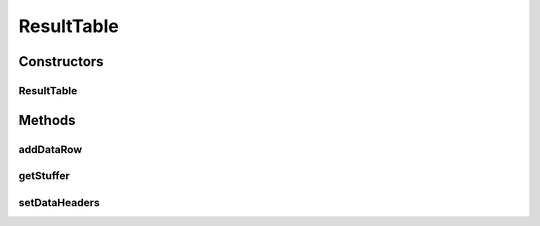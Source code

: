 .. java:import:: java.awt Color

.. java:import:: java.awt Component

.. java:import:: java.awt Dimension

.. java:import:: java.util ArrayList

.. java:import:: java.util HashMap

.. java:import:: java.util List

.. java:import:: java.util Set

.. java:import:: javax.swing BoxLayout

.. java:import:: javax.swing JLabel

.. java:import:: javax.swing JPanel

.. java:import:: javax.swing JScrollPane

.. java:import:: javax.swing JSplitPane

.. java:import:: javax.swing JTable

.. java:import:: javax.swing JTextArea

.. java:import:: javax.swing JTextField

.. java:import:: javax.swing RowFilter

.. java:import:: javax.swing ScrollPaneConstants

.. java:import:: javax.swing UIManager

.. java:import:: javax.swing.border EmptyBorder

.. java:import:: javax.swing.event DocumentEvent

.. java:import:: javax.swing.event DocumentListener

.. java:import:: javax.swing.table DefaultTableModel

.. java:import:: javax.swing.table TableCellRenderer

.. java:import:: javax.swing.table TableColumn

.. java:import:: javax.swing.table TableRowSorter

.. java:import:: org.semanticweb.owlapi.model OWLAnnotationProperty

.. java:import:: org.semanticweb.owlapi.model OWLDataProperty

.. java:import:: org.semanticweb.owlapi.model OWLNamedIndividual

.. java:import:: org.semanticweb.owlapi.model OWLObjectProperty

.. java:import:: org.semanticweb.owlapi.model OWLOntology

.. java:import:: java.util Collection

.. java:import:: java.util HashSet

.. java:import:: org.apache.commons.lang3 StringUtils

ResultTable
===========

.. java:package:: edu.berkeley.icsi.metanet.lmtocmlinker
   :noindex:

.. java:type:: public class ResultTable extends JTable

Constructors
------------
ResultTable
^^^^^^^^^^^

.. java:constructor::  ResultTable(Object data, String tableHeaders)
   :outertype: ResultTable

Methods
-------
addDataRow
^^^^^^^^^^

.. java:method:: public void addDataRow(Object rowData)
   :outertype: ResultTable

getStuffer
^^^^^^^^^^

.. java:method:: public Stuffer getStuffer(JScrollPane results)
   :outertype: ResultTable

setDataHeaders
^^^^^^^^^^^^^^

.. java:method:: public void setDataHeaders(Object data, String headers)
   :outertype: ResultTable

